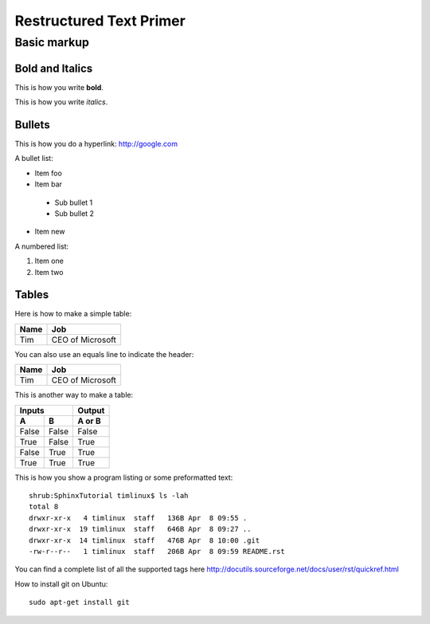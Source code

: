 Restructured Text Primer
========================

Basic markup
------------

Bold and Italics
................

This is how you write **bold**.

This is how you write *italics*.

Bullets
.......

This is how you do a hyperlink: http://google.com

A bullet list:

* Item foo
* Item bar
 - Sub bullet 1
 - Sub bullet 2
* Item new

A numbered list:

#. Item one
#. Item two

Tables
......

Here is how to make a simple table:

+--------------------+--------------------------+
| **Name**           | **Job**                  |
+--------------------+--------------------------+
| Tim                | CEO of Microsoft         |
+--------------------+--------------------------+

You can also use an equals line to indicate the header:

+--------------------+--------------------------+
| Name               | Job                      |
+====================+==========================+
| Tim                | CEO of Microsoft         |
+--------------------+--------------------------+

This is another way to make a table:

=====  =====  ====== 
   Inputs     Output 
------------  ------ 
  A      B    A or B 
=====  =====  ====== 
False  False  False 
True   False  True 
False  True   True 
True   True   True 
=====  =====  ======


This is how you show a program listing or some preformatted text::

    shrub:SphinxTutorial timlinux$ ls -lah
    total 8
    drwxr-xr-x   4 timlinux  staff   136B Apr  8 09:55 .
    drwxr-xr-x  19 timlinux  staff   646B Apr  8 09:27 ..
    drwxr-xr-x  14 timlinux  staff   476B Apr  8 10:00 .git
    -rw-r--r--   1 timlinux  staff   206B Apr  8 09:59 README.rst

You can find a complete list of all the supported tags here
http://docutils.sourceforge.net/docs/user/rst/quickref.html


How to install git on Ubuntu::

    sudo apt-get install git

